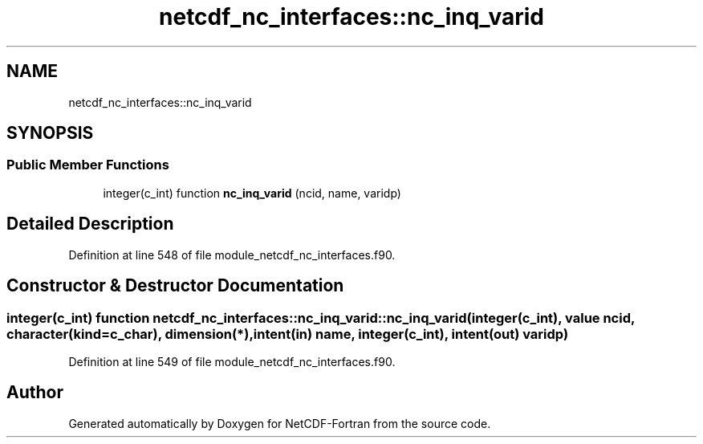 .TH "netcdf_nc_interfaces::nc_inq_varid" 3 "Wed Jan 17 2018" "Version 4.5.0-development" "NetCDF-Fortran" \" -*- nroff -*-
.ad l
.nh
.SH NAME
netcdf_nc_interfaces::nc_inq_varid
.SH SYNOPSIS
.br
.PP
.SS "Public Member Functions"

.in +1c
.ti -1c
.RI "integer(c_int) function \fBnc_inq_varid\fP (ncid, name, varidp)"
.br
.in -1c
.SH "Detailed Description"
.PP 
Definition at line 548 of file module_netcdf_nc_interfaces\&.f90\&.
.SH "Constructor & Destructor Documentation"
.PP 
.SS "integer(c_int) function netcdf_nc_interfaces::nc_inq_varid::nc_inq_varid (integer(c_int), value ncid, character(kind=c_char), dimension(*), intent(in) name, integer(c_int), intent(out) varidp)"

.PP
Definition at line 549 of file module_netcdf_nc_interfaces\&.f90\&.

.SH "Author"
.PP 
Generated automatically by Doxygen for NetCDF-Fortran from the source code\&.
